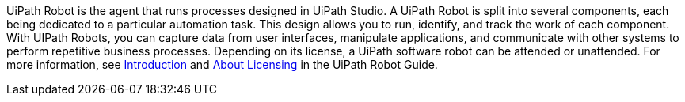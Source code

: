 // Replace the content in <>
// Briefly describe the software. Use consistent and clear branding. 
// Include the benefits of using the software on AWS, and provide details on usage scenarios.

UiPath Robot is the agent that runs processes designed in UiPath Studio. A UiPath Robot is split into several components, each being dedicated to a particular automation task. This design allows you to run, identify, and track the work of each component. With UIPath Robots, you can capture data from user interfaces, manipulate applications, and communicate with other systems to perform repetitive business processes. Depending on its license, a UiPath software robot can be attended or unattended. For more information, see https://docs.uipath.com/robot/docs/introduction[Introduction] and https://docs.uipath.com/robot/docs/about-licensing[About Licensing] in the UiPath Robot Guide.
